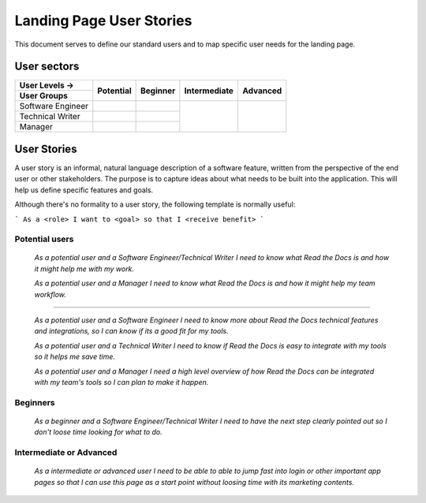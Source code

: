 Landing Page User Stories
=================================================

This document serves to define our standard users and to map specific user needs for the landing page.


User sectors
***************

+-------------------+--------------+--------------+--------------+--------------+
| User Levels →     | Potential    | Beginner     | Intermediate | Advanced     |
+-------------------+              |              |              |              |
| User Groups       |              |              |              |              |
+===================+==============+==============+==============+==============+
| Software Engineer |              |              |              |              |
+-------------------+--------------+--------------+              |              |
| Technical Writer  |              |              |              |              |
+-------------------+--------------+--------------+              |              |
| Manager           |              |              |              |              |
+-------------------+--------------+--------------+--------------+--------------+


User Stories
************

A user story is an informal, natural language description of a software feature, written from the perspective of the end user or other stakeholders. The purpose is to capture ideas about what needs to be built into the application. This will help us define specific features and goals.

Although there's no formality to a user story, the following template is normally useful:

```
As a <role> I want to <goal> so that I <receive benefit>
```


Potential users
^^^^^^^^^^^^^^^

  *As a potential user and a Software Engineer/Technical Writer
  I need to know what Read the Docs is and how it might help me with my work.*

  *As a potential user and a Manager
  I need to know what Read the Docs is and how it might help my team workflow.*

-------

  *As a potential user and a Software Engineer
  I need to know more about Read the Docs technical features and integrations, so I can know if its a good fit for my tools.*

  *As a potential user and a Technical Writer
  I need to know if Read the Docs is easy to integrate with my tools so it helps me save time.*

  *As a potential user and a Manager
  I need a high level overview of how Read the Docs can be integrated with my team's tools so I can plan to make it happen.*


Beginners
^^^^^^^^^^^^^^^

  *As a beginner and a Software Engineer/Technical Writer
  I need to have the next step clearly pointed out so I don't loose time looking for what to do.*

  
Intermediate or Advanced
^^^^^^^^^^^^^^^^^^^^^^^^^^^^^^^^^

  *As a intermediate or advanced user
  I need to be able to able to jump fast into login or other important app pages so that I can use this page as a start point without loosing time with its marketing contents.*